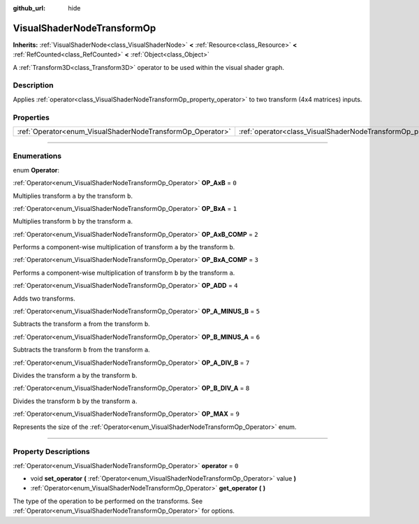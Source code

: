 :github_url: hide

.. DO NOT EDIT THIS FILE!!!
.. Generated automatically from Godot engine sources.
.. Generator: https://github.com/godotengine/godot/tree/4.0/doc/tools/make_rst.py.
.. XML source: https://github.com/godotengine/godot/tree/4.0/doc/classes/VisualShaderNodeTransformOp.xml.

.. _class_VisualShaderNodeTransformOp:

VisualShaderNodeTransformOp
===========================

**Inherits:** :ref:`VisualShaderNode<class_VisualShaderNode>` **<** :ref:`Resource<class_Resource>` **<** :ref:`RefCounted<class_RefCounted>` **<** :ref:`Object<class_Object>`

A :ref:`Transform3D<class_Transform3D>` operator to be used within the visual shader graph.

.. rst-class:: classref-introduction-group

Description
-----------

Applies :ref:`operator<class_VisualShaderNodeTransformOp_property_operator>` to two transform (4x4 matrices) inputs.

.. rst-class:: classref-reftable-group

Properties
----------

.. table::
   :widths: auto

   +------------------------------------------------------------+----------------------------------------------------------------------+-------+
   | :ref:`Operator<enum_VisualShaderNodeTransformOp_Operator>` | :ref:`operator<class_VisualShaderNodeTransformOp_property_operator>` | ``0`` |
   +------------------------------------------------------------+----------------------------------------------------------------------+-------+

.. rst-class:: classref-section-separator

----

.. rst-class:: classref-descriptions-group

Enumerations
------------

.. _enum_VisualShaderNodeTransformOp_Operator:

.. rst-class:: classref-enumeration

enum **Operator**:

.. _class_VisualShaderNodeTransformOp_constant_OP_AxB:

.. rst-class:: classref-enumeration-constant

:ref:`Operator<enum_VisualShaderNodeTransformOp_Operator>` **OP_AxB** = ``0``

Multiplies transform ``a`` by the transform ``b``.

.. _class_VisualShaderNodeTransformOp_constant_OP_BxA:

.. rst-class:: classref-enumeration-constant

:ref:`Operator<enum_VisualShaderNodeTransformOp_Operator>` **OP_BxA** = ``1``

Multiplies transform ``b`` by the transform ``a``.

.. _class_VisualShaderNodeTransformOp_constant_OP_AxB_COMP:

.. rst-class:: classref-enumeration-constant

:ref:`Operator<enum_VisualShaderNodeTransformOp_Operator>` **OP_AxB_COMP** = ``2``

Performs a component-wise multiplication of transform ``a`` by the transform ``b``.

.. _class_VisualShaderNodeTransformOp_constant_OP_BxA_COMP:

.. rst-class:: classref-enumeration-constant

:ref:`Operator<enum_VisualShaderNodeTransformOp_Operator>` **OP_BxA_COMP** = ``3``

Performs a component-wise multiplication of transform ``b`` by the transform ``a``.

.. _class_VisualShaderNodeTransformOp_constant_OP_ADD:

.. rst-class:: classref-enumeration-constant

:ref:`Operator<enum_VisualShaderNodeTransformOp_Operator>` **OP_ADD** = ``4``

Adds two transforms.

.. _class_VisualShaderNodeTransformOp_constant_OP_A_MINUS_B:

.. rst-class:: classref-enumeration-constant

:ref:`Operator<enum_VisualShaderNodeTransformOp_Operator>` **OP_A_MINUS_B** = ``5``

Subtracts the transform ``a`` from the transform ``b``.

.. _class_VisualShaderNodeTransformOp_constant_OP_B_MINUS_A:

.. rst-class:: classref-enumeration-constant

:ref:`Operator<enum_VisualShaderNodeTransformOp_Operator>` **OP_B_MINUS_A** = ``6``

Subtracts the transform ``b`` from the transform ``a``.

.. _class_VisualShaderNodeTransformOp_constant_OP_A_DIV_B:

.. rst-class:: classref-enumeration-constant

:ref:`Operator<enum_VisualShaderNodeTransformOp_Operator>` **OP_A_DIV_B** = ``7``

Divides the transform ``a`` by the transform ``b``.

.. _class_VisualShaderNodeTransformOp_constant_OP_B_DIV_A:

.. rst-class:: classref-enumeration-constant

:ref:`Operator<enum_VisualShaderNodeTransformOp_Operator>` **OP_B_DIV_A** = ``8``

Divides the transform ``b`` by the transform ``a``.

.. _class_VisualShaderNodeTransformOp_constant_OP_MAX:

.. rst-class:: classref-enumeration-constant

:ref:`Operator<enum_VisualShaderNodeTransformOp_Operator>` **OP_MAX** = ``9``

Represents the size of the :ref:`Operator<enum_VisualShaderNodeTransformOp_Operator>` enum.

.. rst-class:: classref-section-separator

----

.. rst-class:: classref-descriptions-group

Property Descriptions
---------------------

.. _class_VisualShaderNodeTransformOp_property_operator:

.. rst-class:: classref-property

:ref:`Operator<enum_VisualShaderNodeTransformOp_Operator>` **operator** = ``0``

.. rst-class:: classref-property-setget

- void **set_operator** **(** :ref:`Operator<enum_VisualShaderNodeTransformOp_Operator>` value **)**
- :ref:`Operator<enum_VisualShaderNodeTransformOp_Operator>` **get_operator** **(** **)**

The type of the operation to be performed on the transforms. See :ref:`Operator<enum_VisualShaderNodeTransformOp_Operator>` for options.

.. |virtual| replace:: :abbr:`virtual (This method should typically be overridden by the user to have any effect.)`
.. |const| replace:: :abbr:`const (This method has no side effects. It doesn't modify any of the instance's member variables.)`
.. |vararg| replace:: :abbr:`vararg (This method accepts any number of arguments after the ones described here.)`
.. |constructor| replace:: :abbr:`constructor (This method is used to construct a type.)`
.. |static| replace:: :abbr:`static (This method doesn't need an instance to be called, so it can be called directly using the class name.)`
.. |operator| replace:: :abbr:`operator (This method describes a valid operator to use with this type as left-hand operand.)`
